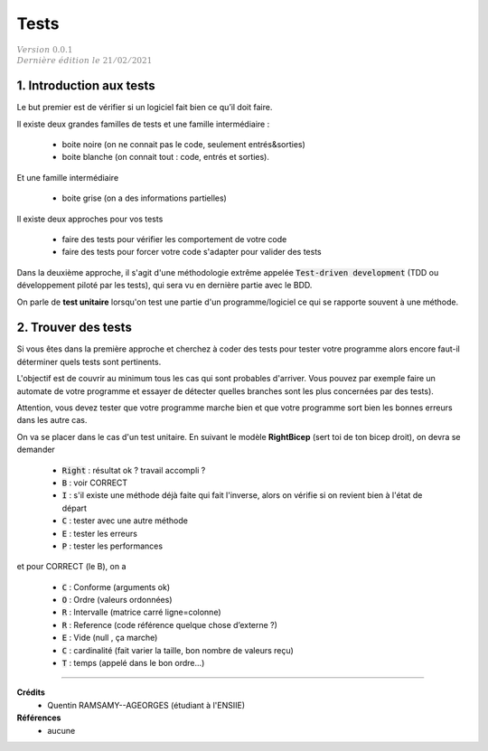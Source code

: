 .. _tests:

================================
Tests
================================

| :math:`\color{grey}{Version \ 0.0.1}`
| :math:`\color{grey}{Dernière \ édition \ le \ 21/02/2021}`

1. Introduction aux tests
===================================

Le but premier est de vérifier si un logiciel fait bien ce qu’il doit faire.

Il existe deux grandes familles de tests et une famille intermédiaire :

	* boite noire (on ne connait pas le code, seulement entrés&sorties)
	* boite blanche (on connait tout : code, entrés et sorties).

Et une famille intermédiaire

	* boite grise (on a des informations partielles)

Il existe deux approches pour vos tests

	* faire des tests pour vérifier les comportement de votre code
	* faire des tests pour forcer votre code s'adapter pour valider des tests

Dans la deuxième approche, il s'agit d'une méthodologie extrême appelée :code:`Test-driven development`
(TDD ou développement piloté par les tests), qui sera vu en dernière partie avec le BDD.

On parle de **test unitaire** lorsqu'on test une partie d'un programme/logiciel ce qui
se rapporte souvent à une méthode.

2. Trouver des tests
===============================

Si vous êtes dans la première approche et cherchez à coder des tests pour tester votre programme
alors encore faut-il déterminer quels tests sont pertinents.

L'objectif est de couvrir au minimum tous les cas qui sont probables d'arriver. Vous pouvez
par exemple faire un automate de votre programme et essayer de détecter quelles branches
sont les plus concernées par des tests).

Attention, vous devez tester que votre programme marche bien et que votre programme
sort bien les bonnes erreurs dans les autre cas.

On va se placer dans le cas d'un test unitaire. En suivant le modèle **RightBicep**
(sert toi de ton bicep droit), on devra se demander

	* :code:`Right` : résultat ok ? travail accompli ?
	* :code:`B` : voir CORRECT
	* :code:`I` : s'il existe une méthode déjà faite qui fait l'inverse, alors on vérifie si on revient bien à l'état de départ
	* :code:`C` : tester avec une autre méthode
	* :code:`E` : tester les erreurs
	* :code:`P` : tester les performances

et pour CORRECT (le B), on a

	* :code:`C` : Conforme (arguments ok)
	* :code:`O` : Ordre (valeurs ordonnées)
	* :code:`R` : Intervalle (matrice carré ligne=colonne)
	* :code:`R` : Reference (code référence quelque chose d’externe ?)
	* :code:`E` : Vide (null , ça marche)
	* :code:`C` : cardinalité (fait varier la taille, bon nombre de valeurs reçu)
	* :code:`T` : temps (appelé dans le bon ordre...)

-----

**Crédits**
	* Quentin RAMSAMY--AGEORGES (étudiant à l'ENSIIE)

**Références**
	* aucune